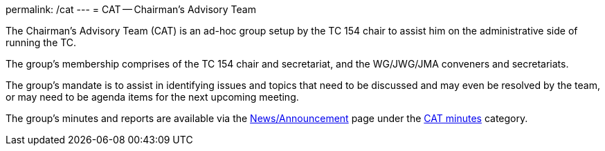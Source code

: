 permalink: /cat
---
= CAT -- Chairman's Advisory Team

The Chairman's Advisory Team (CAT) is an ad-hoc group setup by the TC 154 chair to assist him on the administrative side of running the TC.

The group's membership comprises of the TC 154 chair and secretariat, and the WG/JWG/JMA conveners and secretariats.

The group's mandate is to assist in identifying issues and topics that need to be discussed and may even be resolved by the team, or may need to be agenda items for the next upcoming meeting.

The group's minutes and reports are available via the link:/news[News/Announcement] page under the link:/category/news/cat-minutes[CAT minutes] category.

